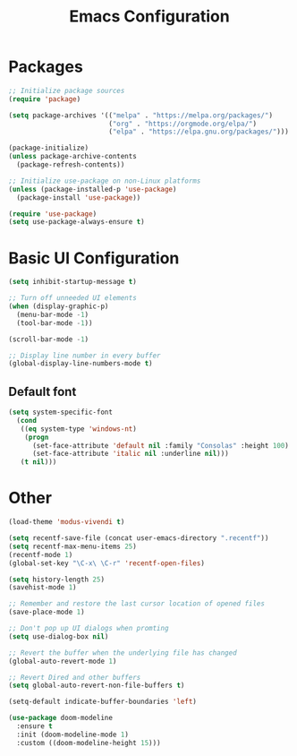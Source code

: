 #+title: Emacs Configuration
#+PROPERTY: header-args:emacs-lisp :tangle ~/.emacs.d/init.el :mkdirp yes

* Packages

#+begin_src emacs-lisp
;; Initialize package sources
(require 'package)

(setq package-archives '(("melpa" . "https://melpa.org/packages/")
                         ("org" . "https://orgmode.org/elpa/")
                         ("elpa" . "https://elpa.gnu.org/packages/")))

(package-initialize)
(unless package-archive-contents
  (package-refresh-contents))

;; Initialize use-package on non-Linux platforms
(unless (package-installed-p 'use-package)
  (package-install 'use-package))

(require 'use-package)
(setq use-package-always-ensure t)
#+end_src

* Basic UI Configuration

#+begin_src emacs-lisp
(setq inhibit-startup-message t)

;; Turn off unneeded UI elements
(when (display-graphic-p)
  (menu-bar-mode -1)
  (tool-bar-mode -1))

(scroll-bar-mode -1)

;; Display line number in every buffer
(global-display-line-numbers-mode t)
#+end_src

** Default font

#+BEGIN_SRC emacs-lisp
  (setq system-specific-font
	(cond
	 ((eq system-type 'windows-nt)
	  (progn
	    (set-face-attribute 'default nil :family "Consolas" :height 100)
	    (set-face-attribute 'italic nil :underline nil)))
	 (t nil)))
#+END_SRC

* Other

#+begin_src emacs-lisp
(load-theme 'modus-vivendi t)

(setq recentf-save-file (concat user-emacs-directory ".recentf"))
(setq recentf-max-menu-items 25)
(recentf-mode 1)
(global-set-key "\C-x\ \C-r" 'recentf-open-files)

(setq history-length 25)
(savehist-mode 1)

;; Remember and restore the last cursor location of opened files
(save-place-mode 1)

;; Don't pop up UI dialogs when promting
(setq use-dialog-box nil)

;; Revert the buffer when the underlying file has changed
(global-auto-revert-mode 1)

;; Revert Dired and other buffers
(setq global-auto-revert-non-file-buffers t)

(setq-default indicate-buffer-boundaries 'left)

(use-package doom-modeline
  :ensure t
  :init (doom-modeline-mode 1)
  :custom ((doom-modeline-height 15)))
#+end_src

